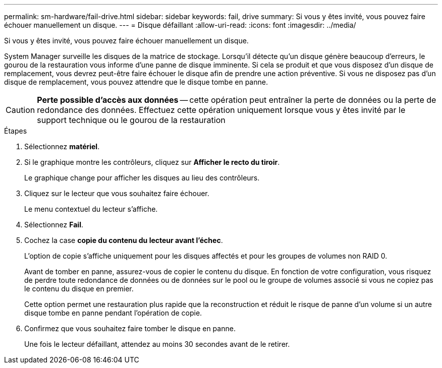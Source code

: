 ---
permalink: sm-hardware/fail-drive.html 
sidebar: sidebar 
keywords: fail, drive 
summary: Si vous y êtes invité, vous pouvez faire échouer manuellement un disque. 
---
= Disque défaillant
:allow-uri-read: 
:icons: font
:imagesdir: ../media/


[role="lead"]
Si vous y êtes invité, vous pouvez faire échouer manuellement un disque.

System Manager surveille les disques de la matrice de stockage. Lorsqu'il détecte qu'un disque génère beaucoup d'erreurs, le gourou de la restauration vous informe d'une panne de disque imminente. Si cela se produit et que vous disposez d'un disque de remplacement, vous devrez peut-être faire échouer le disque afin de prendre une action préventive. Si vous ne disposez pas d'un disque de remplacement, vous pouvez attendre que le disque tombe en panne.

[CAUTION]
====
*Perte possible d'accès aux données* -- cette opération peut entraîner la perte de données ou la perte de redondance des données. Effectuez cette opération uniquement lorsque vous y êtes invité par le support technique ou le gourou de la restauration

====
.Étapes
. Sélectionnez *matériel*.
. Si le graphique montre les contrôleurs, cliquez sur *Afficher le recto du tiroir*.
+
Le graphique change pour afficher les disques au lieu des contrôleurs.

. Cliquez sur le lecteur que vous souhaitez faire échouer.
+
Le menu contextuel du lecteur s'affiche.

. Sélectionnez *Fail*.
. Cochez la case *copie du contenu du lecteur avant l'échec*.
+
L'option de copie s'affiche uniquement pour les disques affectés et pour les groupes de volumes non RAID 0.

+
Avant de tomber en panne, assurez-vous de copier le contenu du disque. En fonction de votre configuration, vous risquez de perdre toute redondance de données ou de données sur le pool ou le groupe de volumes associé si vous ne copiez pas le contenu du disque en premier.

+
Cette option permet une restauration plus rapide que la reconstruction et réduit le risque de panne d'un volume si un autre disque tombe en panne pendant l'opération de copie.

. Confirmez que vous souhaitez faire tomber le disque en panne.
+
Une fois le lecteur défaillant, attendez au moins 30 secondes avant de le retirer.


